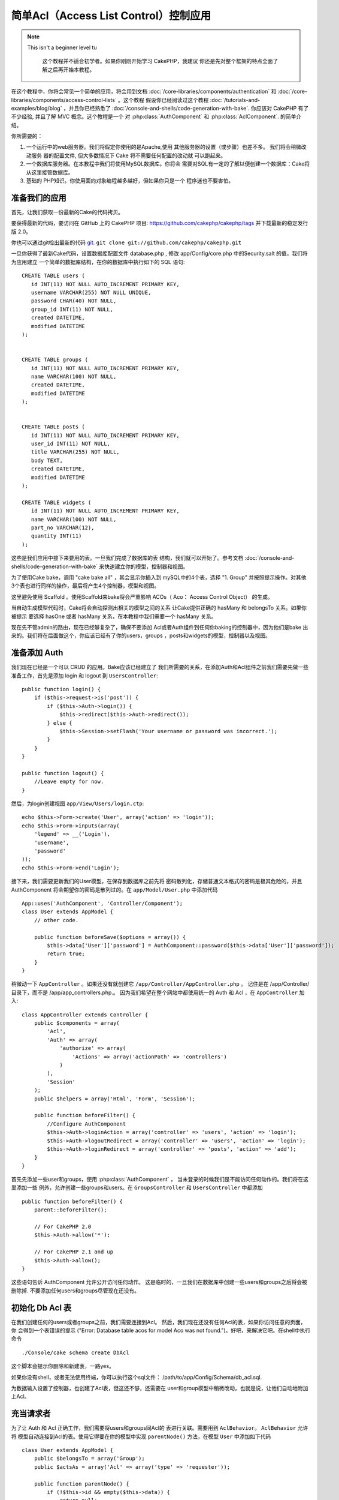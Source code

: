 简单Acl（Access List Control）控制应用
###########################################

.. note::

    This isn't a beginner level tu

	这个教程并不适合初学者。如果你刚刚开始学习 CakePHP，我建议
	你还是先对整个框架的特点全面了解之后再开始本教程。

在这个教程中，你将会常见一个简单的应用，将会用到文档
:doc:`/core-libraries/components/authentication`  和
:doc:`/core-libraries/components/access-control-lists`  。这个教程
假设你已经阅读过这个教程 :doc:`/tutorials-and-examples/blog/blog`
，并且你已经熟悉了 :doc:`/console-and-shells/code-generation-with-bake`. 
你应该对 CakePHP 有了不少经验, 并且了解 MVC 概念。这个教程是一个
对 :php:class:`AuthComponent` 和 :php:class:`AclComponent`\. 的简单介绍。

你所需要的：


#. 一个运行中的web服务器。我们将假定你使用的是Apache,使用
   其他服务器的设置（或步骤）也差不多。 我们将会稍微改动服务
   器的配置文件, 但大多数情况下 Cake 将不需要任何配置的改动就
   可以跑起来。  
#. 一个数据库服务器。在本教程中我们将使用MySQL数据库。你将会
   需要对SQL有一定的了解以便创建一个数据库：Cake将从这里接管数据库。
#. 基础的 PHP知识。你使用面向对象编程越多越好，但如果你只是一个
   程序迷也不要害怕。

准备我们的应用
=========================

首先，让我们获取一份最新的Cake的代码拷贝。

要获得最新的代码，要访问在 GitHub 上的 CakePHP 项目:
`https://github.com/cakephp/cakephp/tags <https://github.com/cakephp/cakephp/tags>`_
并下载最新的稳定发行版 2.0。

你也可以通过git检出最新的代码
`git <http://git-scm.com/>`_.
``git clone git://github.com/cakephp/cakephp.git``


一旦你获得了最新Cake代码，设置数据库配置文件 database.php , 
修改  app/Config/core.php 中的Security.salt 的值，我们将为应用建立
一个简单的数据库结构，在你的数据库中执行如下的 SQL 语句::

    CREATE TABLE users (
       id INT(11) NOT NULL AUTO_INCREMENT PRIMARY KEY,
       username VARCHAR(255) NOT NULL UNIQUE,
       password CHAR(40) NOT NULL,
       group_id INT(11) NOT NULL,
       created DATETIME,
       modified DATETIME
    );


    CREATE TABLE groups (
       id INT(11) NOT NULL AUTO_INCREMENT PRIMARY KEY,
       name VARCHAR(100) NOT NULL,
       created DATETIME,
       modified DATETIME
    );


    CREATE TABLE posts (
       id INT(11) NOT NULL AUTO_INCREMENT PRIMARY KEY,
       user_id INT(11) NOT NULL,
       title VARCHAR(255) NOT NULL,
       body TEXT,
       created DATETIME,
       modified DATETIME
    );

    CREATE TABLE widgets (
       id INT(11) NOT NULL AUTO_INCREMENT PRIMARY KEY,
       name VARCHAR(100) NOT NULL,
       part_no VARCHAR(12),
       quantity INT(11)
    );

这些是我们应用中接下来要用的表。一旦我们完成了数据库的表
结构，我们就可以开始了。参考文档 :doc:`/console-and-shells/code-generation-with-bake` 
来快速建立你的模型，控制器和视图。

为了使用Cake bake，调用  "cake bake all"  ，其会显示你插入到
mySQL中的4个表，选择 "1. Group" 并按照提示操作。对其他
3个表也进行同样的操作，最后将产生4个控制器，模型和视图。

这里避免使用 Scaffold 。使用Scaffold来bake将会严重影响
ACOs（ Aco： Access Control Object） 的生成。

当自动生成模型代码时，Cake将会自动探测出相关的模型之间的关系
让Cake提供正确的 hasMany 和 belongsTo 关系。如果你被提示
要选择 hasOne 或者 hasMany 关系，在本教程中我们需要一个
hasMany 关系。

现在先不管admin的路由，现在已经够复杂了，确保不要添加
Acl或者Auth组件到任何你baking的控制器中，因为他们是bake
出来的。我们将在后面做这个，你应该已经有了你的users，groups
，posts和widgets的模型，控制器以及视图。

准备添加 Auth
=====================

我们现在已经是一个可以 CRUD 的应用。Bake应该已经建立了
我们所需要的关系，在添加Auth和Acl组件之前我们需要先做一些
准备工作，首先是添加 login 和 logout 到 ``UsersController``::

    public function login() {
        if ($this->request->is('post')) {
            if ($this->Auth->login()) {
                $this->redirect($this->Auth->redirect());
            } else {
                $this->Session->setFlash('Your username or password was incorrect.');
            }
        }
    }

    public function logout() {
        //Leave empty for now.
    }

然后，为login创建视图 ``app/View/Users/login.ctp``::

    echo $this->Form->create('User', array('action' => 'login'));
    echo $this->Form->inputs(array(
        'legend' => __('Login'),
        'username',
        'password'
    ));
    echo $this->Form->end('Login');

接下来，我们需要更新我们的User模型，在保存到数据库之前先将
密码散列化，存储普通文本格式的密码是极其危险的，并且AuthComponent
将会期望你的密码是散列过的。在  ``app/Model/User.php``  中添加代码 ::

    App::uses('AuthComponent', 'Controller/Component');
    class User extends AppModel {
        // other code.

        public function beforeSave($options = array()) {
            $this->data['User']['password'] = AuthComponent::password($this->data['User']['password']);
            return true;
        }
    }


稍微动一下  ``AppController`` 。如果还没有就创建它 ``/app/Controller/AppController.php`` 。
记住是在 /app/Controller/ 目录下，而不是  /app/app_controllers.php.。
因为我们希望在整个网站中都使用统一的 Auth 和 Acl ，在 ``AppController`` 加入::

    class AppController extends Controller {
        public $components = array(
            'Acl',
            'Auth' => array(
                'authorize' => array(
                    'Actions' => array('actionPath' => 'controllers')
                )
            ),
            'Session'
        );
        public $helpers = array('Html', 'Form', 'Session');

        public function beforeFilter() {
            //Configure AuthComponent
            $this->Auth->loginAction = array('controller' => 'users', 'action' => 'login');
            $this->Auth->logoutRedirect = array('controller' => 'users', 'action' => 'login');
            $this->Auth->loginRedirect = array('controller' => 'posts', 'action' => 'add');
        }
    }

首先先添加一些user和groups，使用  :php:class:`AuthComponent`  ，
当未登录的时候我们是不能访问任何动作的。我们将在这里添加一些
例外，允许创建一些groups和users。在  ``GroupsController``  和 ``UsersController`` 中都添加 ::	

    public function beforeFilter() {
        parent::beforeFilter();

        // For CakePHP 2.0
        $this->Auth->allow('*');

        // For CakePHP 2.1 and up
        $this->Auth->allow();
    }

这些语句告诉 AuthComponent 允许公开访问任何动作。
这是临时的，一旦我们在数据库中创建一些users和groups之后将会被
删除掉. 不要添加任何users和groups尽管现在还没有。

初始化 Db Acl  表
============================

在我们创建任何的users或者groups之前，我们需要连接到Acl。
然后，我们现在还没有任何Acl的表，如果你访问任意的页面，你
会得到一个表错误的提示  ("Error: Database table acos for model Aco was not
found.")。好吧，来解决它吧。在shell中执行命令 ::

    ./Console/cake schema create DbAcl

这个脚本会提示你删除和新建表，一路yes。

如果你没有shell，或者无法使用终端，你可以执行这个sql文件：
/path/to/app/Config/Schema/db\_acl.sql.

为数据输入设置了控制器，也创建了Acl表，但这还不够，还需要在
user和group模型中稍微改动，也就是说，让他们自动地附加上Acl。

充当请求者
===================

为了让 Auth 和 Acl 正确工作，我们需要将users和groups同Acl的
表进行关联。需要用到  ``AclBehavior``。 ``AclBehavior``  允许将
模型自动连接到Acl的表。使用它得要在你的模型中实现 ``parentNode()`` 
方法，在模型 ``User`` 中添加如下代码 ::

    class User extends AppModel {
        public $belongsTo = array('Group');
        public $actsAs = array('Acl' => array('type' => 'requester'));

        public function parentNode() {
            if (!$this->id && empty($this->data)) {
                return null;
            }
            if (isset($this->data['User']['group_id'])) {
                $groupId = $this->data['User']['group_id'];
            } else {
                $groupId = $this->field('group_id');
            }
            if (!$groupId) {
                return null;
            } else {
                return array('Group' => array('id' => $groupId));
            }
        }
    }

在 ``Group`` 模型中添加 ::

    class Group extends AppModel {
        public $actsAs = array('Acl' => array('type' => 'requester'));

        public function parentNode() {
            return null;
        }
    }

我们所做的，就是将 ``Group`` 和 ``User`` 模型系到 Acl上，并告诉 CakePHP 
每次你创建一个User或Group的同时也要在  ``aros``  表中输入一条记录。
这使Acl的管理很简单，因为你的 AROs 在绑定你的 ``users`` 和 ``groups`` 表之后变得透明了，所以你每次创建或者删除一个 user/group 的同时
Aro 表也会更新。

我们的控制器和模型已经可以添加一些初始数据了，我们的 ``Group`` 
和 ``User`` 模型已经绑定到 Acl表了。所以访问 http://example.com/groups/add 
和 http://example.com/users/add 使用自动生成的表单添加一些
groups 和 users。 我添加了这些组 :

-  administrators
-  managers
-  users

我同时也在每个组中创建了一个用户以便后面测试。把过程记录下来
并选用容易记住的密码。如果你在myssl命令行中敲入 ``SELECT * FROM aros;`` 
你可以看到查询到的记录 ::

    +----+-----------+-------+-------------+-------+------+------+
    | id | parent_id | model | foreign_key | alias | lft  | rght |
    +----+-----------+-------+-------------+-------+------+------+
    |  1 |      NULL | Group |           1 | NULL  |    1 |    4 |
    |  2 |      NULL | Group |           2 | NULL  |    5 |    8 |
    |  3 |      NULL | Group |           3 | NULL  |    9 |   12 |
    |  4 |         1 | User  |           1 | NULL  |    2 |    3 |
    |  5 |         2 | User  |           2 | NULL  |    6 |    7 |
    |  6 |         3 | User  |           3 | NULL  |   10 |   11 |
    +----+-----------+-------+-------------+-------+------+------+
    6 rows in set (0.00 sec)

记录显示我们已经有了3个 groups 和 3个 users。用户嵌套在
组中，这样我们就可以分别对每个组和用户进行权限设置。

只限定组的 ACL
--------------

为了简单，只对每个组进行权限设置，我们需要在 ``User`` 模型中实现 ``bindNode()`` in ``User`` model::

    public function bindNode($user) {
        return array('model' => 'Group', 'foreign_key' => $user['User']['group_id']);
    }

这个方法将会告诉 ACL 忽略检查 ``User`` Aro's 而只检查 ``Group`` Aro's.

任意user都需要设置 ``group_id`` 才可起作用。

在这个例子中， ``aros`` 表会是这样::

    +----+-----------+-------+-------------+-------+------+------+
    | id | parent_id | model | foreign_key | alias | lft  | rght |
    +----+-----------+-------+-------------+-------+------+------+
    |  1 |      NULL | Group |           1 | NULL  |    1 |    2 |
    |  2 |      NULL | Group |           2 | NULL  |    3 |    4 |
    |  3 |      NULL | Group |           3 | NULL  |    5 |    6 |
    +----+-----------+-------+-------------+-------+------+------+
    3 rows in set (0.00 sec)

创建 ACOs (Access Control Objects)
======================================

现在我们已经有了users和groups(aros)，我们可以开始输入一些已经
存在的控制器到Acl中，并对我们的groups和users设置权限，并
激活登录/登出。

我们的 ARO 会在新建 users 和 groups 的时候自动创建。这有没有
什么方法通过我们的控制器和动作来自动创建 ACOs ? 坏消息是这
真没有，CakePHP 的核心并不提供这个，只是提供了一些方法来
手动创建 ACO。你可以通过Acl的shell创建 ACO 或者使用 ``AclComponent`` 。


从shell创建 Acos ::

    ./Console/cake acl create aco root controllers

使用 AclComponent ::

    $this->Acl->Aco->create(array('parent_id' => null, 'alias' => 'controllers'));
    $this->Acl->Aco->save();

这两种办法都会创建 'root'  或者被称为 'controllers' 的顶层的 ACO。
这个root节点的目的是为了在整个应用的空间内更方便地允许/拒绝访问。
并且允许对 跨控制器/动作（例如检查模型记录权限）使用Acl。
为了使用全局的root ACO，我们需要修改 ``AuthComponent`` 配置。
``AuthComponent`` 需要知道root节点是否存在，所以当进行ACL
检查的时候它可以在控制器/动作中寻找到正确的节点路径。在中确保
``AppController`` 你的 ``$components`` 数组中包含 ``actionPath`` 的定义 ::

    class AppController extends Controller {
        public $components = array(
            'Acl',
            'Auth' => array(
                'authorize' => array(
                    'Actions' => array('actionPath' => 'controllers')
                )
            ),
            'Session'
        );

转到 :doc:`part-two`  继续本教程.


.. meta::
    :title lang=zh_CN: Simple Acl controlled Application
    :keywords lang=zh_CN: core libraries,auto increment,object oriented programming,database schema,sql statements,php class,stable release,code generation,database server,server configuration,reins,access control,shells,mvc,authentication,web server,cakephp,servers,checkout,apache
